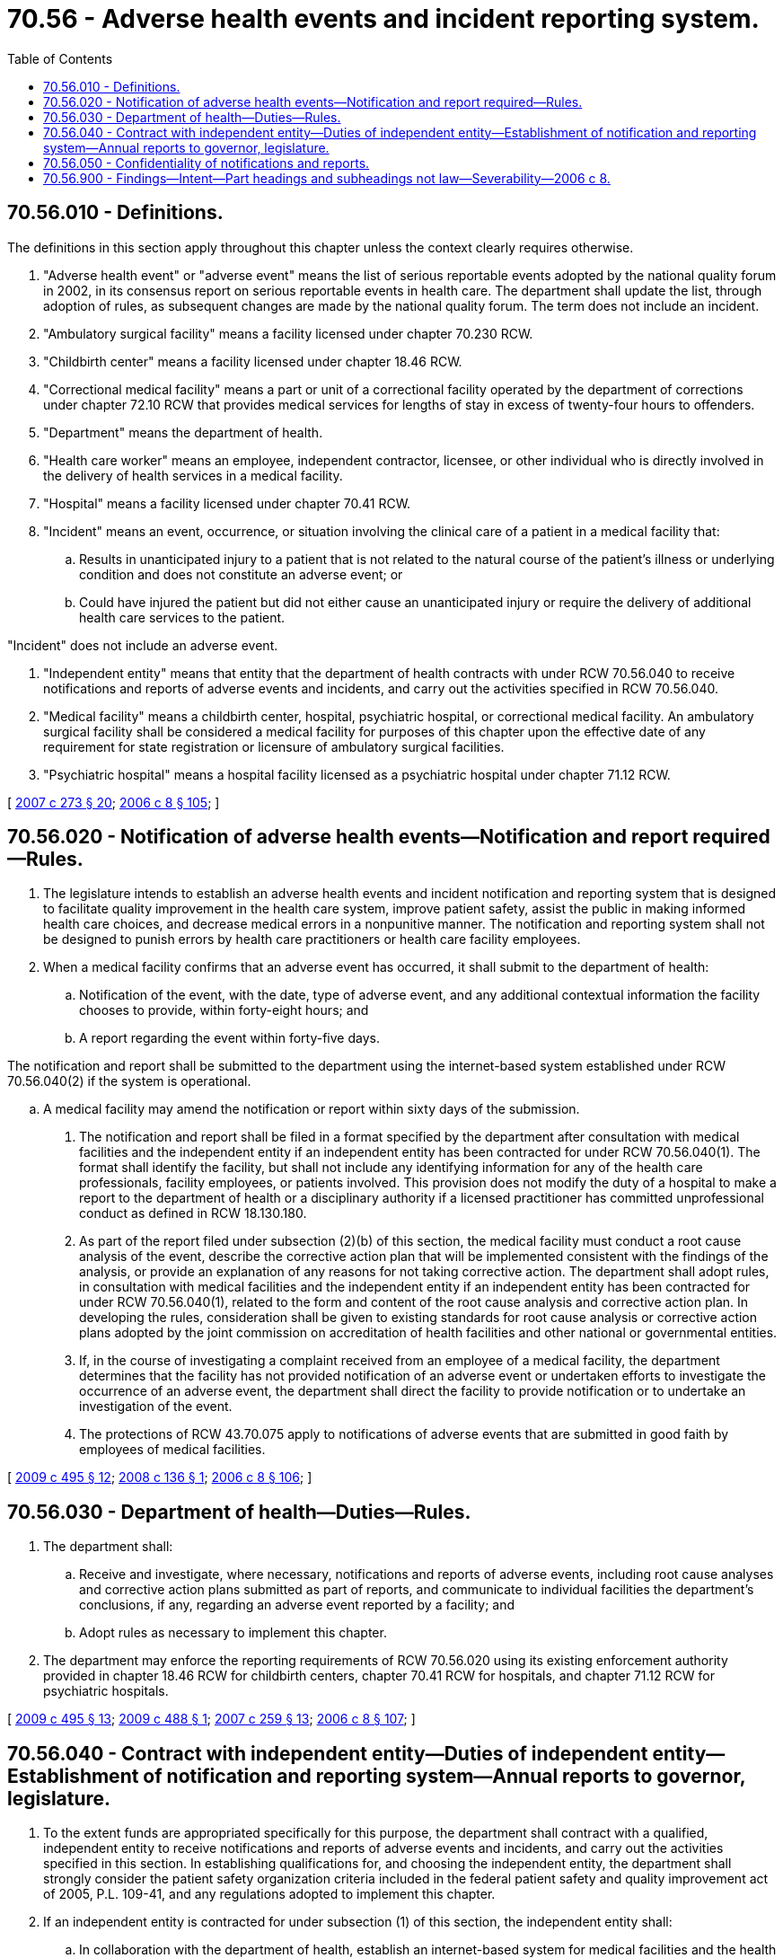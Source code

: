 = 70.56 - Adverse health events and incident reporting system.
:toc:

== 70.56.010 - Definitions.
The definitions in this section apply throughout this chapter unless the context clearly requires otherwise.

. "Adverse health event" or "adverse event" means the list of serious reportable events adopted by the national quality forum in 2002, in its consensus report on serious reportable events in health care. The department shall update the list, through adoption of rules, as subsequent changes are made by the national quality forum. The term does not include an incident.

. "Ambulatory surgical facility" means a facility licensed under chapter 70.230 RCW.

. "Childbirth center" means a facility licensed under chapter 18.46 RCW.

. "Correctional medical facility" means a part or unit of a correctional facility operated by the department of corrections under chapter 72.10 RCW that provides medical services for lengths of stay in excess of twenty-four hours to offenders.

. "Department" means the department of health.

. "Health care worker" means an employee, independent contractor, licensee, or other individual who is directly involved in the delivery of health services in a medical facility.

. "Hospital" means a facility licensed under chapter 70.41 RCW.

. "Incident" means an event, occurrence, or situation involving the clinical care of a patient in a medical facility that:

.. Results in unanticipated injury to a patient that is not related to the natural course of the patient's illness or underlying condition and does not constitute an adverse event; or

.. Could have injured the patient but did not either cause an unanticipated injury or require the delivery of additional health care services to the patient.

"Incident" does not include an adverse event.

. "Independent entity" means that entity that the department of health contracts with under RCW 70.56.040 to receive notifications and reports of adverse events and incidents, and carry out the activities specified in RCW 70.56.040.

. "Medical facility" means a childbirth center, hospital, psychiatric hospital, or correctional medical facility. An ambulatory surgical facility shall be considered a medical facility for purposes of this chapter upon the effective date of any requirement for state registration or licensure of ambulatory surgical facilities.

. "Psychiatric hospital" means a hospital facility licensed as a psychiatric hospital under chapter 71.12 RCW.

[ http://lawfilesext.leg.wa.gov/biennium/2007-08/Pdf/Bills/Session%20Laws/House/1414-S.SL.pdf?cite=2007%20c%20273%20§%2020[2007 c 273 § 20]; http://lawfilesext.leg.wa.gov/biennium/2005-06/Pdf/Bills/Session%20Laws/House/2292-S2.SL.pdf?cite=2006%20c%208%20§%20105[2006 c 8 § 105]; ]

== 70.56.020 - Notification of adverse health events—Notification and report required—Rules.
. The legislature intends to establish an adverse health events and incident notification and reporting system that is designed to facilitate quality improvement in the health care system, improve patient safety, assist the public in making informed health care choices, and decrease medical errors in a nonpunitive manner. The notification and reporting system shall not be designed to punish errors by health care practitioners or health care facility employees.

. When a medical facility confirms that an adverse event has occurred, it shall submit to the department of health:

.. Notification of the event, with the date, type of adverse event, and any additional contextual information the facility chooses to provide, within forty-eight hours; and

.. A report regarding the event within forty-five days.

The notification and report shall be submitted to the department using the internet-based system established under RCW 70.56.040(2) if the system is operational.

.. A medical facility may amend the notification or report within sixty days of the submission.

. The notification and report shall be filed in a format specified by the department after consultation with medical facilities and the independent entity if an independent entity has been contracted for under RCW 70.56.040(1). The format shall identify the facility, but shall not include any identifying information for any of the health care professionals, facility employees, or patients involved. This provision does not modify the duty of a hospital to make a report to the department of health or a disciplinary authority if a licensed practitioner has committed unprofessional conduct as defined in RCW 18.130.180.

. As part of the report filed under subsection (2)(b) of this section, the medical facility must conduct a root cause analysis of the event, describe the corrective action plan that will be implemented consistent with the findings of the analysis, or provide an explanation of any reasons for not taking corrective action. The department shall adopt rules, in consultation with medical facilities and the independent entity if an independent entity has been contracted for under RCW 70.56.040(1), related to the form and content of the root cause analysis and corrective action plan. In developing the rules, consideration shall be given to existing standards for root cause analysis or corrective action plans adopted by the joint commission on accreditation of health facilities and other national or governmental entities.

. If, in the course of investigating a complaint received from an employee of a medical facility, the department determines that the facility has not provided notification of an adverse event or undertaken efforts to investigate the occurrence of an adverse event, the department shall direct the facility to provide notification or to undertake an investigation of the event.

. The protections of RCW 43.70.075 apply to notifications of adverse events that are submitted in good faith by employees of medical facilities.

[ http://lawfilesext.leg.wa.gov/biennium/2009-10/Pdf/Bills/Session%20Laws/Senate/6171-S.SL.pdf?cite=2009%20c%20495%20§%2012[2009 c 495 § 12]; http://lawfilesext.leg.wa.gov/biennium/2007-08/Pdf/Bills/Session%20Laws/Senate/6457-S.SL.pdf?cite=2008%20c%20136%20§%201[2008 c 136 § 1]; http://lawfilesext.leg.wa.gov/biennium/2005-06/Pdf/Bills/Session%20Laws/House/2292-S2.SL.pdf?cite=2006%20c%208%20§%20106[2006 c 8 § 106]; ]

== 70.56.030 - Department of health—Duties—Rules.
. The department shall:

.. Receive and investigate, where necessary, notifications and reports of adverse events, including root cause analyses and corrective action plans submitted as part of reports, and communicate to individual facilities the department's conclusions, if any, regarding an adverse event reported by a facility; and

.. Adopt rules as necessary to implement this chapter.

. The department may enforce the reporting requirements of RCW 70.56.020 using its existing enforcement authority provided in chapter 18.46 RCW for childbirth centers, chapter 70.41 RCW for hospitals, and chapter 71.12 RCW for psychiatric hospitals.

[ http://lawfilesext.leg.wa.gov/biennium/2009-10/Pdf/Bills/Session%20Laws/Senate/6171-S.SL.pdf?cite=2009%20c%20495%20§%2013[2009 c 495 § 13]; http://lawfilesext.leg.wa.gov/biennium/2009-10/Pdf/Bills/Session%20Laws/Senate/6002.SL.pdf?cite=2009%20c%20488%20§%201[2009 c 488 § 1]; http://lawfilesext.leg.wa.gov/biennium/2007-08/Pdf/Bills/Session%20Laws/Senate/5930-S2.SL.pdf?cite=2007%20c%20259%20§%2013[2007 c 259 § 13]; http://lawfilesext.leg.wa.gov/biennium/2005-06/Pdf/Bills/Session%20Laws/House/2292-S2.SL.pdf?cite=2006%20c%208%20§%20107[2006 c 8 § 107]; ]

== 70.56.040 - Contract with independent entity—Duties of independent entity—Establishment of notification and reporting system—Annual reports to governor, legislature.
. To the extent funds are appropriated specifically for this purpose, the department shall contract with a qualified, independent entity to receive notifications and reports of adverse events and incidents, and carry out the activities specified in this section. In establishing qualifications for, and choosing the independent entity, the department shall strongly consider the patient safety organization criteria included in the federal patient safety and quality improvement act of 2005, P.L. 109-41, and any regulations adopted to implement this chapter.

. If an independent entity is contracted for under subsection (1) of this section, the independent entity shall:

.. In collaboration with the department of health, establish an internet-based system for medical facilities and the health care workers of a medical facility to submit notifications and reports of adverse events and incidents, which shall be accessible twenty-four hours a day, seven days a week. The system shall be a portal to report both adverse events and incidents, and notifications and reports of adverse events shall be immediately transmitted to the department. The system shall be a secure system that protects the confidentiality of personal health information and provider and facility specific information submitted in notifications and reports, including appropriate encryption and an accurate means of authenticating the identity of users of the system. When the system becomes operational, medical facilities shall submit all notifications and reports by means of the system;

.. Collect, analyze, and evaluate data regarding notifications and reports of adverse events and incidents, including the identification of performance indicators and patterns in frequency or severity at certain medical facilities or in certain regions of the state;

.. Develop recommendations for changes in health care practices and procedures, which may be instituted for the purpose of reducing the number or severity of adverse events and incidents;

.. Directly advise reporting medical facilities of immediate changes that can be instituted to reduce adverse events or incidents;

.. Issue recommendations to medical facilities on a facility-specific or on a statewide basis regarding changes, trends, and improvements in health care practices and procedures for the purpose of reducing the number and severity of adverse events or incidents. Prior to issuing recommendations, consideration shall be given to the following factors: Expectation of improved quality of care, implementation feasibility, other relevant implementation practices, and the cost impact to patients, payers, and medical facilities. Statewide recommendations shall be issued to medical facilities on a continuing basis and shall be published and posted on a publicly accessible web site. The recommendations made to medical facilities under this section shall not be considered mandatory for licensure purposes unless they are adopted by the department as rules pursuant to chapter 34.05 RCW; and

.. Monitor implementation of reporting systems addressing adverse events or their equivalent in other states and make recommendations to the governor and the legislature as necessary for modifications to this chapter to keep the system as nearly consistent as possible with similar systems in other states.

. [Empty]
.. The independent entity shall report no later than January 1, 2008, and annually thereafter in any year that an independent entity is contracted for under subsection (1) of this section to the governor and the legislature on the activities under this chapter in the preceding year. The report shall include:

... The number of adverse events and incidents reported by medical facilities, in the aggregate, on a geographical basis, and a summary of actions taken by facilities in response to the adverse events or incidents;

... In the aggregate, the information derived from the data collected, including any recognized trends concerning patient safety;

... Recommendations for statutory or regulatory changes that may help improve patient safety in the state; and

... Information, presented in the aggregate, to inform and educate consumers and providers, on best practices and prevention tools that medical facilities are implementing to prevent adverse events as well as other patient safety initiatives medical facilities are undertaking to promote patient safety.

.. The annual report shall be made available for public inspection and shall be posted on the department's and the independent entity's web site.

. The independent entity shall conduct all activities under this section in a manner that preserves the confidentiality of facilities, documents, materials, or information made confidential by RCW 70.56.050.

. Medical facilities and health care workers may provide notification of incidents to the independent entity. The notification shall be filed in a format specified by the independent entity, after consultation with the department and medical facilities, and shall identify the facility but shall not include any identifying information for any of the health care professionals, facility employees, or patients involved. This provision does not modify the duty of a hospital to make a report to the department or a disciplinary authority if a licensed practitioner has committed unprofessional conduct as defined in RCW 18.130.180. The protections of RCW 43.70.075 apply to notifications of incidents that are submitted in good faith by employees of medical facilities.

[ http://lawfilesext.leg.wa.gov/biennium/2009-10/Pdf/Bills/Session%20Laws/Senate/6171-S.SL.pdf?cite=2009%20c%20495%20§%2014[2009 c 495 § 14]; http://lawfilesext.leg.wa.gov/biennium/2007-08/Pdf/Bills/Session%20Laws/Senate/6457-S.SL.pdf?cite=2008%20c%20136%20§%202[2008 c 136 § 2]; http://lawfilesext.leg.wa.gov/biennium/2005-06/Pdf/Bills/Session%20Laws/House/2292-S2.SL.pdf?cite=2006%20c%208%20§%20108[2006 c 8 § 108]; ]

== 70.56.050 - Confidentiality of notifications and reports.
. [Empty]
.. When notification of an adverse event under RCW 70.56.020(2)(a) or of an incident under RCW 70.56.040(5), or a report regarding an adverse event under RCW 70.56.020(2)(b) is made by or through a coordinated quality improvement program under RCW 43.70.510 or 70.41.200, or by a peer review committee under RCW 4.24.250, information and documents, including complaints and incident reports, created specifically for and collected and maintained by a quality improvement committee for the purpose of preparing a notification of an adverse event or incident or a report regarding an adverse event, the report itself, and the notification of an incident, shall be subject to the confidentiality protections of those laws and RCW 42.56.360(1)(c).

.. The notification of an adverse event under RCW 70.56.020(2)(a), shall be subject to public disclosure and not exempt from disclosure under chapter 42.56 RCW. Any public disclosure of an adverse event notification must include any contextual information the medical facility chose to provide under RCW 70.56.020(2)(a).

. [Empty]
.. When notification of an adverse event under RCW 70.56.020(2)(a) or of an incident under RCW 70.56.040(5), or a report regarding an adverse event under RCW 70.56.020(2)(b), made by a health care worker uses information and documents, including complaints and incident reports, created specifically for and collected and maintained by a quality improvement committee under RCW 43.70.510 or 70.41.200 or a peer review committee under RCW 4.24.250, a notification of an incident, the report itself, and the information or documents used for the purpose of preparing notifications or the report, shall be subject to the confidentiality protections of those laws and RCW 42.56.360(1)(c).

.. The notification of an adverse event under RCW 70.56.020(2)(a) shall be subject to public disclosure and not exempt from disclosure under chapter 42.56 RCW. Any public disclosure of an adverse event notification must include any contextual information the medical facility chose to provide under RCW 70.56.020(2)(a).

[ http://lawfilesext.leg.wa.gov/biennium/2007-08/Pdf/Bills/Session%20Laws/Senate/6457-S.SL.pdf?cite=2008%20c%20136%20§%203[2008 c 136 § 3]; http://lawfilesext.leg.wa.gov/biennium/2005-06/Pdf/Bills/Session%20Laws/House/2292-S2.SL.pdf?cite=2006%20c%208%20§%20110[2006 c 8 § 110]; ]

== 70.56.900 - Findings—Intent—Part headings and subheadings not law—Severability—2006 c 8.
See notes following RCW 5.64.010.

[ ]

